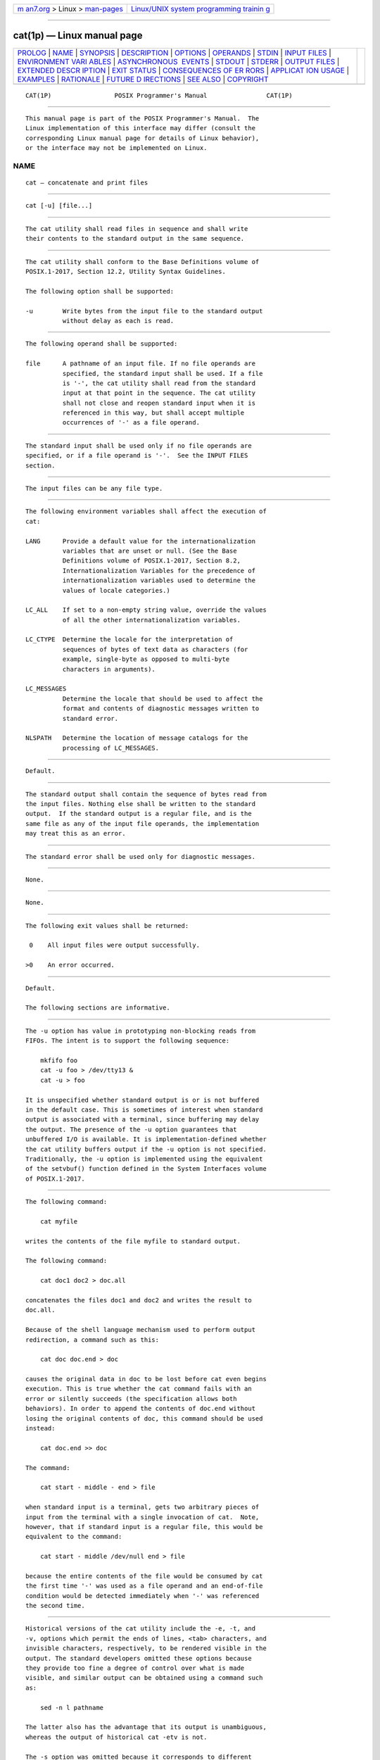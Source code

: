.. container:: page-top

.. container:: nav-bar

   +----------------------------------+----------------------------------+
   | `m                               | `Linux/UNIX system programming   |
   | an7.org <../../../index.html>`__ | trainin                          |
   | > Linux >                        | g <http://man7.org/training/>`__ |
   | `man-pages <../index.html>`__    |                                  |
   +----------------------------------+----------------------------------+

--------------

cat(1p) — Linux manual page
===========================

+-----------------------------------+-----------------------------------+
| `PROLOG <#PROLOG>`__ \|           |                                   |
| `NAME <#NAME>`__ \|               |                                   |
| `SYNOPSIS <#SYNOPSIS>`__ \|       |                                   |
| `DESCRIPTION <#DESCRIPTION>`__ \| |                                   |
| `OPTIONS <#OPTIONS>`__ \|         |                                   |
| `OPERANDS <#OPERANDS>`__ \|       |                                   |
| `STDIN <#STDIN>`__ \|             |                                   |
| `INPUT FILES <#INPUT_FILES>`__ \| |                                   |
| `ENVIRONMENT VARI                 |                                   |
| ABLES <#ENVIRONMENT_VARIABLES>`__ |                                   |
| \|                                |                                   |
| `ASYNCHRONOUS                     |                                   |
|  EVENTS <#ASYNCHRONOUS_EVENTS>`__ |                                   |
| \| `STDOUT <#STDOUT>`__ \|        |                                   |
| `STDERR <#STDERR>`__ \|           |                                   |
| `OUTPUT FILES <#OUTPUT_FILES>`__  |                                   |
| \|                                |                                   |
| `EXTENDED DESCR                   |                                   |
| IPTION <#EXTENDED_DESCRIPTION>`__ |                                   |
| \| `EXIT STATUS <#EXIT_STATUS>`__ |                                   |
| \|                                |                                   |
| `CONSEQUENCES OF ER               |                                   |
| RORS <#CONSEQUENCES_OF_ERRORS>`__ |                                   |
| \|                                |                                   |
| `APPLICAT                         |                                   |
| ION USAGE <#APPLICATION_USAGE>`__ |                                   |
| \| `EXAMPLES <#EXAMPLES>`__ \|    |                                   |
| `RATIONALE <#RATIONALE>`__ \|     |                                   |
| `FUTURE D                         |                                   |
| IRECTIONS <#FUTURE_DIRECTIONS>`__ |                                   |
| \| `SEE ALSO <#SEE_ALSO>`__ \|    |                                   |
| `COPYRIGHT <#COPYRIGHT>`__        |                                   |
+-----------------------------------+-----------------------------------+
| .. container:: man-search-box     |                                   |
+-----------------------------------+-----------------------------------+

::

   CAT(1P)                 POSIX Programmer's Manual                CAT(1P)


-----------------------------------------------------

::

          This manual page is part of the POSIX Programmer's Manual.  The
          Linux implementation of this interface may differ (consult the
          corresponding Linux manual page for details of Linux behavior),
          or the interface may not be implemented on Linux.

NAME
-------------------------------------------------

::

          cat — concatenate and print files


---------------------------------------------------------

::

          cat [-u] [file...]


---------------------------------------------------------------

::

          The cat utility shall read files in sequence and shall write
          their contents to the standard output in the same sequence.


-------------------------------------------------------

::

          The cat utility shall conform to the Base Definitions volume of
          POSIX.1‐2017, Section 12.2, Utility Syntax Guidelines.

          The following option shall be supported:

          -u        Write bytes from the input file to the standard output
                    without delay as each is read.


---------------------------------------------------------

::

          The following operand shall be supported:

          file      A pathname of an input file. If no file operands are
                    specified, the standard input shall be used. If a file
                    is '-', the cat utility shall read from the standard
                    input at that point in the sequence. The cat utility
                    shall not close and reopen standard input when it is
                    referenced in this way, but shall accept multiple
                    occurrences of '-' as a file operand.


---------------------------------------------------

::

          The standard input shall be used only if no file operands are
          specified, or if a file operand is '-'.  See the INPUT FILES
          section.


---------------------------------------------------------------

::

          The input files can be any file type.


-----------------------------------------------------------------------------------

::

          The following environment variables shall affect the execution of
          cat:

          LANG      Provide a default value for the internationalization
                    variables that are unset or null. (See the Base
                    Definitions volume of POSIX.1‐2017, Section 8.2,
                    Internationalization Variables for the precedence of
                    internationalization variables used to determine the
                    values of locale categories.)

          LC_ALL    If set to a non-empty string value, override the values
                    of all the other internationalization variables.

          LC_CTYPE  Determine the locale for the interpretation of
                    sequences of bytes of text data as characters (for
                    example, single-byte as opposed to multi-byte
                    characters in arguments).

          LC_MESSAGES
                    Determine the locale that should be used to affect the
                    format and contents of diagnostic messages written to
                    standard error.

          NLSPATH   Determine the location of message catalogs for the
                    processing of LC_MESSAGES.


-------------------------------------------------------------------------------

::

          Default.


-----------------------------------------------------

::

          The standard output shall contain the sequence of bytes read from
          the input files. Nothing else shall be written to the standard
          output.  If the standard output is a regular file, and is the
          same file as any of the input file operands, the implementation
          may treat this as an error.


-----------------------------------------------------

::

          The standard error shall be used only for diagnostic messages.


-----------------------------------------------------------------

::

          None.


---------------------------------------------------------------------------------

::

          None.


---------------------------------------------------------------

::

          The following exit values shall be returned:

           0    All input files were output successfully.

          >0    An error occurred.


-------------------------------------------------------------------------------------

::

          Default.

          The following sections are informative.


---------------------------------------------------------------------------

::

          The -u option has value in prototyping non-blocking reads from
          FIFOs. The intent is to support the following sequence:

              mkfifo foo
              cat -u foo > /dev/tty13 &
              cat -u > foo

          It is unspecified whether standard output is or is not buffered
          in the default case. This is sometimes of interest when standard
          output is associated with a terminal, since buffering may delay
          the output. The presence of the -u option guarantees that
          unbuffered I/O is available. It is implementation-defined whether
          the cat utility buffers output if the -u option is not specified.
          Traditionally, the -u option is implemented using the equivalent
          of the setvbuf() function defined in the System Interfaces volume
          of POSIX.1‐2017.


---------------------------------------------------------

::

          The following command:

              cat myfile

          writes the contents of the file myfile to standard output.

          The following command:

              cat doc1 doc2 > doc.all

          concatenates the files doc1 and doc2 and writes the result to
          doc.all.

          Because of the shell language mechanism used to perform output
          redirection, a command such as this:

              cat doc doc.end > doc

          causes the original data in doc to be lost before cat even begins
          execution. This is true whether the cat command fails with an
          error or silently succeeds (the specification allows both
          behaviors). In order to append the contents of doc.end without
          losing the original contents of doc, this command should be used
          instead:

              cat doc.end >> doc

          The command:

              cat start - middle - end > file

          when standard input is a terminal, gets two arbitrary pieces of
          input from the terminal with a single invocation of cat.  Note,
          however, that if standard input is a regular file, this would be
          equivalent to the command:

              cat start - middle /dev/null end > file

          because the entire contents of the file would be consumed by cat
          the first time '-' was used as a file operand and an end-of-file
          condition would be detected immediately when '-' was referenced
          the second time.


-----------------------------------------------------------

::

          Historical versions of the cat utility include the -e, -t, and
          -v, options which permit the ends of lines, <tab> characters, and
          invisible characters, respectively, to be rendered visible in the
          output. The standard developers omitted these options because
          they provide too fine a degree of control over what is made
          visible, and similar output can be obtained using a command such
          as:

              sed -n l pathname

          The latter also has the advantage that its output is unambiguous,
          whereas the output of historical cat -etv is not.

          The -s option was omitted because it corresponds to different
          functions in BSD and System V-based systems. The BSD -s option to
          squeeze blank lines can be accomplished by the shell script shown
          in the following example:

              sed -n '
              # Write non-empty lines.
              /./   {
                    p
                    d
                    }
              # Write a single empty line, then look for more empty lines.
              /^$/  p
              # Get next line, discard the held <newline> (empty line),
              # and look for more empty lines.
              :Empty
              /^$/  {
                    N
                    s/.//
                    b Empty
                    }
              # Write the non-empty line before going back to search
              # for the first in a set of empty lines.
                    p
              '

          The System V -s option to silence error messages can be
          accomplished by redirecting the standard error. Note that the BSD
          documentation for cat uses the term ``blank line'' to mean the
          same as the POSIX ``empty line'': a line consisting only of a
          <newline>.

          The BSD -n option was omitted because similar functionality can
          be obtained from the -n option of the pr utility.


---------------------------------------------------------------------------

::

          None.


---------------------------------------------------------

::

          more(1p)

          The Base Definitions volume of POSIX.1‐2017, Chapter 8,
          Environment Variables, Section 12.2, Utility Syntax Guidelines

          The System Interfaces volume of POSIX.1‐2017, setvbuf(3p)


-----------------------------------------------------------

::

          Portions of this text are reprinted and reproduced in electronic
          form from IEEE Std 1003.1-2017, Standard for Information
          Technology -- Portable Operating System Interface (POSIX), The
          Open Group Base Specifications Issue 7, 2018 Edition, Copyright
          (C) 2018 by the Institute of Electrical and Electronics
          Engineers, Inc and The Open Group.  In the event of any
          discrepancy between this version and the original IEEE and The
          Open Group Standard, the original IEEE and The Open Group
          Standard is the referee document. The original Standard can be
          obtained online at http://www.opengroup.org/unix/online.html .

          Any typographical or formatting errors that appear in this page
          are most likely to have been introduced during the conversion of
          the source files to man page format. To report such errors, see
          https://www.kernel.org/doc/man-pages/reporting_bugs.html .

   IEEE/The Open Group               2017                           CAT(1P)

--------------

Pages that refer to this page: `tee(1p) <../man1/tee.1p.html>`__

--------------

--------------

.. container:: footer

   +-----------------------+-----------------------+-----------------------+
   | HTML rendering        |                       | |Cover of TLPI|       |
   | created 2021-08-27 by |                       |                       |
   | `Michael              |                       |                       |
   | Ker                   |                       |                       |
   | risk <https://man7.or |                       |                       |
   | g/mtk/index.html>`__, |                       |                       |
   | author of `The Linux  |                       |                       |
   | Programming           |                       |                       |
   | Interface <https:     |                       |                       |
   | //man7.org/tlpi/>`__, |                       |                       |
   | maintainer of the     |                       |                       |
   | `Linux man-pages      |                       |                       |
   | project <             |                       |                       |
   | https://www.kernel.or |                       |                       |
   | g/doc/man-pages/>`__. |                       |                       |
   |                       |                       |                       |
   | For details of        |                       |                       |
   | in-depth **Linux/UNIX |                       |                       |
   | system programming    |                       |                       |
   | training courses**    |                       |                       |
   | that I teach, look    |                       |                       |
   | `here <https://ma     |                       |                       |
   | n7.org/training/>`__. |                       |                       |
   |                       |                       |                       |
   | Hosting by `jambit    |                       |                       |
   | GmbH                  |                       |                       |
   | <https://www.jambit.c |                       |                       |
   | om/index_en.html>`__. |                       |                       |
   +-----------------------+-----------------------+-----------------------+

--------------

.. container:: statcounter

   |Web Analytics Made Easy - StatCounter|

.. |Cover of TLPI| image:: https://man7.org/tlpi/cover/TLPI-front-cover-vsmall.png
   :target: https://man7.org/tlpi/
.. |Web Analytics Made Easy - StatCounter| image:: https://c.statcounter.com/7422636/0/9b6714ff/1/
   :class: statcounter
   :target: https://statcounter.com/
